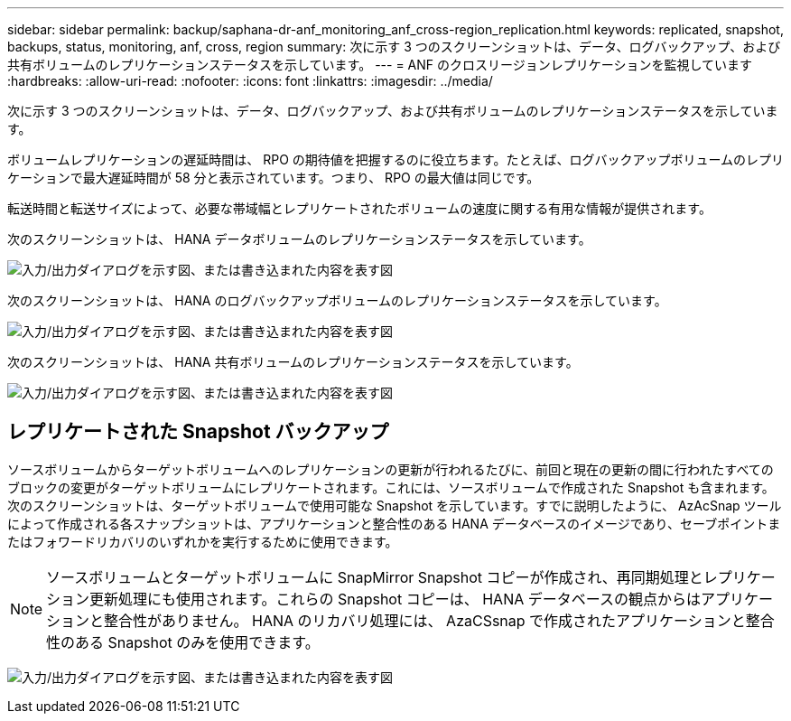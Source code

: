 ---
sidebar: sidebar 
permalink: backup/saphana-dr-anf_monitoring_anf_cross-region_replication.html 
keywords: replicated, snapshot, backups, status, monitoring, anf, cross, region 
summary: 次に示す 3 つのスクリーンショットは、データ、ログバックアップ、および共有ボリュームのレプリケーションステータスを示しています。 
---
= ANF のクロスリージョンレプリケーションを監視しています
:hardbreaks:
:allow-uri-read: 
:nofooter: 
:icons: font
:linkattrs: 
:imagesdir: ../media/


[role="lead"]
次に示す 3 つのスクリーンショットは、データ、ログバックアップ、および共有ボリュームのレプリケーションステータスを示しています。

ボリュームレプリケーションの遅延時間は、 RPO の期待値を把握するのに役立ちます。たとえば、ログバックアップボリュームのレプリケーションで最大遅延時間が 58 分と表示されています。つまり、 RPO の最大値は同じです。

転送時間と転送サイズによって、必要な帯域幅とレプリケートされたボリュームの速度に関する有用な情報が提供されます。

次のスクリーンショットは、 HANA データボリュームのレプリケーションステータスを示しています。

image:saphana-dr-anf_image14.png["入力/出力ダイアログを示す図、または書き込まれた内容を表す図"]

次のスクリーンショットは、 HANA のログバックアップボリュームのレプリケーションステータスを示しています。

image:saphana-dr-anf_image15.png["入力/出力ダイアログを示す図、または書き込まれた内容を表す図"]

次のスクリーンショットは、 HANA 共有ボリュームのレプリケーションステータスを示しています。

image:saphana-dr-anf_image16.png["入力/出力ダイアログを示す図、または書き込まれた内容を表す図"]



== レプリケートされた Snapshot バックアップ

ソースボリュームからターゲットボリュームへのレプリケーションの更新が行われるたびに、前回と現在の更新の間に行われたすべてのブロックの変更がターゲットボリュームにレプリケートされます。これには、ソースボリュームで作成された Snapshot も含まれます。次のスクリーンショットは、ターゲットボリュームで使用可能な Snapshot を示しています。すでに説明したように、 AzAcSnap ツールによって作成される各スナップショットは、アプリケーションと整合性のある HANA データベースのイメージであり、セーブポイントまたはフォワードリカバリのいずれかを実行するために使用できます。


NOTE: ソースボリュームとターゲットボリュームに SnapMirror Snapshot コピーが作成され、再同期処理とレプリケーション更新処理にも使用されます。これらの Snapshot コピーは、 HANA データベースの観点からはアプリケーションと整合性がありません。 HANA のリカバリ処理には、 AzaCSsnap で作成されたアプリケーションと整合性のある Snapshot のみを使用できます。

image:saphana-dr-anf_image17.png["入力/出力ダイアログを示す図、または書き込まれた内容を表す図"]
